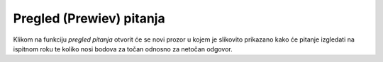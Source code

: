 Pregled (Prewiev) pitanja
^^^^^^^^^^^^^^^^^^^^^^^^^^^^

Klikom na funkciju *pregled pitanja* otvorit će se novi prozor u kojem je slikovito prikazano kako će pitanje izgledati na ispitnom roku te koliko nosi bodova za točan odnosno za netočan odgovor.

